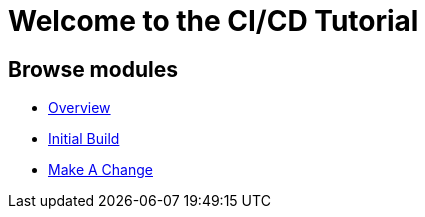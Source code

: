 = Welcome to the CI/CD Tutorial
:page-layout: home
:!sectids:

[.text-center.strong]

[.tiles.browse]
== Browse modules

[.tile]
* xref:01-overview.adoc[Overview]
* xref:02-initial-build.adoc[Initial Build]
* xref:03-make-a-change.adoc[Make A Change]
